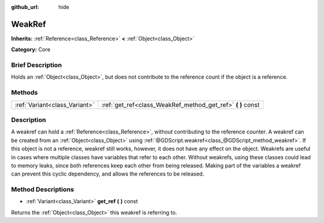 :github_url: hide

.. Generated automatically by doc/tools/makerst.py in Godot's source tree.
.. DO NOT EDIT THIS FILE, but the WeakRef.xml source instead.
.. The source is found in doc/classes or modules/<name>/doc_classes.

.. _class_WeakRef:

WeakRef
=======

**Inherits:** :ref:`Reference<class_Reference>` **<** :ref:`Object<class_Object>`

**Category:** Core

Brief Description
-----------------

Holds an :ref:`Object<class_Object>`, but does not contribute to the reference count if the object is a reference.

Methods
-------

+-------------------------------+----------------------------------------------------------------+
| :ref:`Variant<class_Variant>` | :ref:`get_ref<class_WeakRef_method_get_ref>` **(** **)** const |
+-------------------------------+----------------------------------------------------------------+

Description
-----------

A weakref can hold a :ref:`Reference<class_Reference>`, without contributing to the reference counter. A weakref can be created from an :ref:`Object<class_Object>` using :ref:`@GDScript.weakref<class_@GDScript_method_weakref>`. If this object is not a reference, weakref still works, however, it does not have any effect on the object. Weakrefs are useful in cases where multiple classes have variables that refer to each other. Without weakrefs, using these classes could lead to memory leaks, since both references keep each other from being released. Making part of the variables a weakref can prevent this cyclic dependency, and allows the references to be released.

Method Descriptions
-------------------

.. _class_WeakRef_method_get_ref:

- :ref:`Variant<class_Variant>` **get_ref** **(** **)** const

Returns the :ref:`Object<class_Object>` this weakref is referring to.

